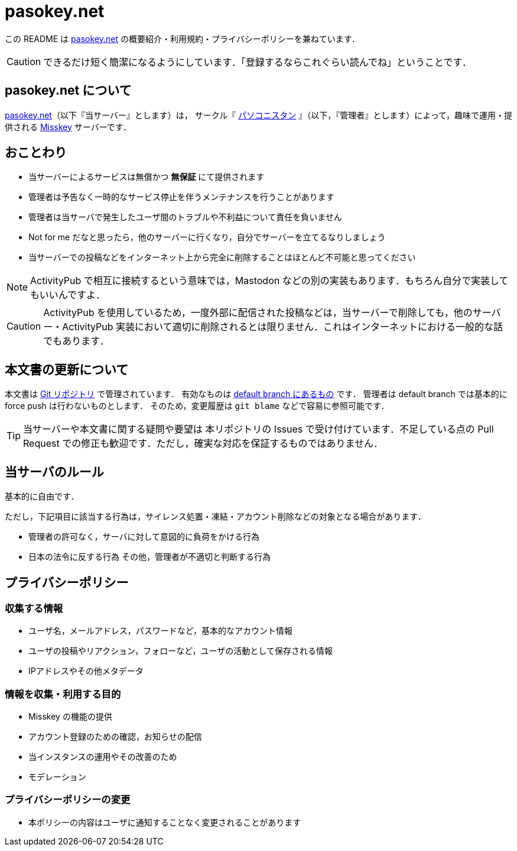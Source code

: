 = pasokey.net

この README は https://pasokey.net[pasokey.net] の概要紹介・利用規約・プライバシーポリシーを兼ねています．

CAUTION: できるだけ短く簡潔になるようにしています．「登録するならこれぐらい読んでね」ということです．

== pasokey.net について

https://pasokey.net[pasokey.net]（以下『当サーバー』とします）は，
サークル『 https://pasokonistan.github.io[パソコニスタン] 』（以下，『管理者』とします）によって，趣味で運用・提供される https://github.com/misskey-dev/misskey[Misskey] サーバーです．

== おことわり
- 当サーバーによるサービスは無償かつ *無保証* にて提供されます
- 管理者は予告なく一時的なサービス停止を伴うメンテナンスを行うことがあります
- 管理者は当サーバで発生したユーザ間のトラブルや不利益について責任を負いません
- Not for me だなと思ったら，他のサーバーに行くなり，自分でサーバーを立てるなりしましょう
- 当サーバーでの投稿などをインターネット上から完全に削除することはほとんど不可能と思ってください

NOTE: ActivityPub で相互に接続するという意味では，Mastodon などの別の実装もあります．もちろん自分で実装してもいいんですよ．

CAUTION: ActivityPub を使用しているため，一度外部に配信された投稿などは，当サーバーで削除しても，他のサーバー・ActivityPub 実装において適切に削除されるとは限りません．これはインターネットにおける一般的な話でもあります．

== 本文書の更新について

本文書は https://github.com/pasokonistan/pasokey.net[Git リポジトリ] で管理されています．
有効なものは https://github.com/pasokonistan/pasokey.net/blob/pasokey/README.adoc[default branch にあるもの] です．
管理者は default branch では基本的に force push は行わないものとします．
そのため，変更履歴は `git blame` などで容易に参照可能です．

TIP: 当サーバーや本文書に関する疑問や要望は 本リポジトリの Issues で受け付けています．不足している点の Pull Request での修正も歓迎です．ただし，確実な対応を保証するものではありません．

== 当サーバのルール

基本的に自由です．

ただし，下記項目に該当する行為は，サイレンス処置・凍結・アカウント削除などの対象となる場合があります．

- 管理者の許可なく，サーバに対して意図的に負荷をかける行為
- 日本の法令に反する行為
その他，管理者が不適切と判断する行為

== プライバシーポリシー

=== 収集する情報

- ユーザ名，メールアドレス，パスワードなど，基本的なアカウント情報
- ユーザの投稿やリアクション，フォローなど，ユーザの活動として保存される情報
- IPアドレスやその他メタデータ

=== 情報を収集・利用する目的

- Misskey の機能の提供
- アカウント登録のための確認，お知らせの配信
- 当インスタンスの運用やその改善のため
  - モデレーション

=== プライバシーポリシーの変更

- 本ポリシーの内容はユーザに通知することなく変更されることがあります
